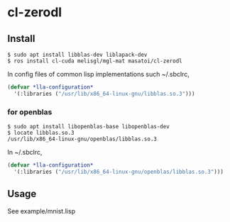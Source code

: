 * cl-zerodl

** Install

#+BEGIN_SRC 
$ sudo apt install libblas-dev liblapack-dev
$ ros install cl-cuda melisgl/mgl-mat masatoi/cl-zerodl
#+END_SRC

In config files of common lisp implementations such ~/.sbclrc,

#+BEGIN_SRC lisp
(defvar *lla-configuration*
  '(:libraries ("/usr/lib/x86_64-linux-gnu/libblas.so.3")))
#+END_SRC

*** for openblas

#+BEGIN_SRC 
$ sudo apt install libopenblas-base libopenblas-dev
$ locate libblas.so.3
/usr/lib/x86_64-linux-gnu/openblas/libblas.so.3
#+END_SRC

In ~/.sbclrc,

#+BEGIN_SRC lisp
(defvar *lla-configuration*
  '(:libraries ("/usr/lib/x86_64-linux-gnu/openblas/libblas.so.3")))
#+END_SRC

** Usage

See example/mnist.lisp
